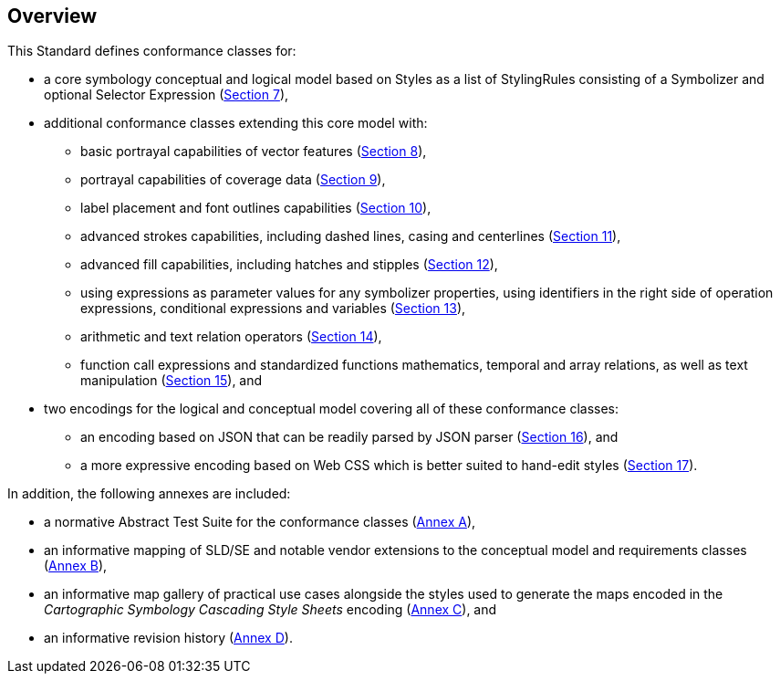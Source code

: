 [[overview]]
== Overview

This Standard defines conformance classes for:

* a core symbology conceptual and logical model based on Styles as a list of StylingRules consisting of a Symbolizer and optional Selector Expression (<<rc-core,Section 7>>),
* additional conformance classes extending this core model with:
   ** basic portrayal capabilities of vector features (<<rc-vector,Section 8>>),
   ** portrayal capabilities of coverage data (<<rc-coverage,Section 9>>),
   ** label placement and font outlines capabilities (<<rc-labels,Section 10>>),
   ** advanced strokes capabilities, including dashed lines, casing and centerlines (<<rc-dashes,Section 11>>),
   ** advanced fill capabilities, including hatches and stipples (<<rc-hatches,Section 12>>),
   ** using expressions as parameter values for any symbolizer properties, using identifiers in the right side of operation expressions, conditional expressions and variables (<<rc-parametervalues,Section 13>>),
   ** arithmetic and text relation operators (<<rc-arithmetic,Section 14>>),
   ** function call expressions and standardized functions mathematics, temporal and array relations, as well as text manipulation (<<rc-functions,Section 15>>), and
* two encodings for the logical and conceptual model covering all of these conformance classes:
   ** an encoding based on JSON that can be readily parsed by JSON parser (<<rc-json,Section 16>>), and
   ** a more expressive encoding based on Web CSS which is better suited to hand-edit styles (<<rc-cscss,Section 17>>).

In addition, the following annexes are included:

* a normative Abstract Test Suite for the conformance classes (<<annex-ats,Annex A>>),
* an informative mapping of SLD/SE and notable vendor extensions to the conceptual model and requirements classes (<<annex-sldse,Annex B>>),
* an informative map gallery of practical use cases alongside the styles used to generate the maps encoded in the _Cartographic Symbology Cascading Style Sheets_ encoding (<<annex-mapgallery,Annex C>>), and
* an informative revision history (<<annex-revisions,Annex D>>).

////
We need new diagrams to illustrate the conformance classes and encoding and the fact that this is all included in this standard.

.The core model and its potential extensions
image::figures/figure1.png[]

Figure 2 explains the relation between the core, the potential extensions, and their encodings. A community style extension must be based on a core element and will be encoding-independent. An extension should have a concrete encoding. As the figure shows encoding could be implemented in various formats.

.From core and extensions to encodings: principles of implementation
image::figures/figure2.png[]
////
